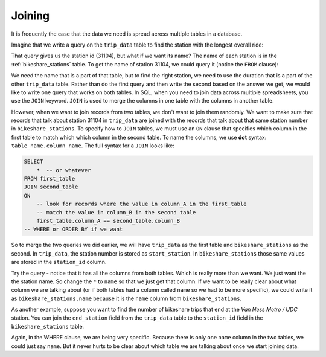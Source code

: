 .. Copyright (C)  Google, Runestone Interactive LLC
   This work is licensed under the Creative Commons Attribution-ShareAlike 4.0
   International License. To view a copy of this license, visit
   http://creativecommons.org/licenses/by-sa/4.0/.

.. _joining_sql:

Joining
=======

It is frequently the case that the data we need is spread across multiple tables
in a database.  

Imagine that we write a query on the ``trip_data`` table to find
the station with the longest overall ride:

.. activecode:: find_station_with_longest
    :language: sql
    :dburl: /_static/bikeshare.db

    SELECT
        start_station
    FROM
        trip_data
    ORDER BY
        duration DESC
    LIMIT
        1

That query gives us the station id (31104), but what if we want its name?
The name of each station is in the :ref:`bikeshare_stations` table. To get the name
of station 31104, we could query it (notice the ``FROM`` clause):

.. activecode:: bikeshare_rows_from_stations_table
    :language: sql
    :dburl: /_static/bikeshare.db

    SELECT
        *
    FROM
        bikeshare_stations
    WHERE
        station_id == 31104

We need the name that is a part of that table, but to find the right station, we
need to use the duration that is a part of the other ``trip_data`` table. Rather
than do the first query and then write the second based on the answer we get, we would
like to write one query that works on both tables. In SQL, when you need to join data
across multiple spreadsheets, you use the ``JOIN`` keyword.
``JOIN`` is used to merge the columns in one table with the columns in another table.

However, when we want to join records from two tables, we don't want to join them randomly.
We want to make sure that records that talk about station 31104 in ``trip_data`` are
joined with the records that talk about that same station number in ``bikeshare_stations``.
To specify how to ``JOIN`` tables, we must use an ``ON`` clause that specifies which column
in the first table to match which which column in the second table. To name the columns, we
use **dot** syntax: ``table_name.column_name``. The full syntax for a ``JOIN`` looks like:

.. code:: sql

    SELECT
        *  -- or whatever
    FROM first_table
    JOIN second_table
    ON
        -- look for records where the value in column_A in the first_table
        -- match the value in column_B in the second table
        first_table.column_A == second_table.column_B
    -- WHERE or ORDER BY if we want

So to merge the two queries we did earlier, we will have ``trip_data`` as the first table
and ``bikeshare_stations`` as the second. In ``trip_data``, the station number is stored as
``start_station``. In ``bikeshare_stations`` those same values are stored in the ``station_id``
column.

.. activecode:: bikeshare_joined
    :language: sql
    :dburl: /_static/bikeshare.db

    SELECT
        *
    FROM trip_data
    JOIN bikeshare_stations
    ON
        trip_data.start_station == bikeshare_stations.station_id
    ORDER BY
        duration DESC
    LIMIT
        1

Try the query - notice that it has all the columns from both tables. Which is really
more than we want. We just want the the station name. So change the ``*`` to ``name``
so that we just get that column. If we want to be really clear about what column we
are talking about (or if both tables had a column called ``name`` so we had to be
more specific), we could write it as ``bikeshare_stations.name`` because it is the
``name`` column from ``bikeshare_stations``. 

As another example, suppose you want to find the number of bikeshare trips that end at the
*Van Ness Metro / UDC* station. You can join the ``end_station`` field from
the ``trip_data`` table to the ``station_id`` field in the ``bikeshare_stations`` table.

.. activecode:: bikeshare_trips_to_van_ness_metro_udc
    :language: sql
    :dburl: /_static/bikeshare.db

    SELECT
        COUNT(*) AS num_trips
    FROM trip_data
    JOIN bikeshare_stations
    ON
        trip_data.end_station == bikeshare_stations.station_id
    WHERE
        bikeshare_stations.name = "Van Ness Metro / UDC"

Again, in the WHERE clause, we are being very specific. Because there is only
one ``name`` column in the two tables, we could just say ``name``. But it never hurts
to be clear about which table we are talking about once we start joining data.

.. activecode:: bikeshare_number_of_trips_from_adams_mill_columbia
    :language: sql
    :dburl: /_static/bikeshare.db

    Write a query to find out how many trips were started at ``'Adams Mill & Columbia Rd NW'``?
    ~~~~

    ====
    0,0 == 9883

.. activecode:: bikeshare_open_vs_closed_stations
    :language: sql
    :dburl: /_static/bikeshare.db

    Write a query to find the average duration of trips that started at stations that are
    now listed as closed.

    Hints:

    * ``duration`` is in bikeshare_stations. You will want to use ``AVG()`` to find the
      average of all the values retrieved.
    * Open/closed is stored as ``status`` in ``bikeshare_stations``. It is stored as a
      string, so use ``'closed'`` as the value you search for.
    * Build your way to the final solution. Start by just joining the tables so that
      the start_station is being batched with the station_id and selecting
      all columns. 
      Then add a WHERE to get just closed stations.
      Then try to average the duration.
    ~~~~

    ====
    assert 0,0 == 1268.9547619047619
